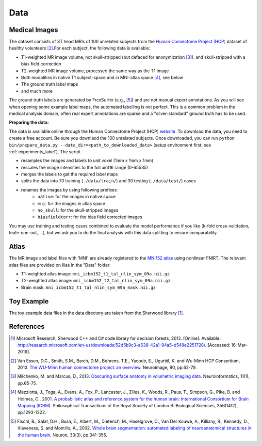 Data
====

Medical Images
--------------------

The dataset consists of 3T head MRIs of 100 unrelated subjects from the `Human Connectome Project (HCP) <https://www.humanconnectome.org/>`_ dataset of healthy volunteers [2]_.For each subject, the following data is available:

- T1-weighted MR image volume, not skull-stripped (but defaced for anonymization [3]_), and skull-stripped with a bias field correction
- T2-weighted MR image volume, processed the same way as the T1 image
- Both modalities in native T1 subject-space and in MNI-atlas space [4]_, see below
- The ground truth label maps
- and much more

The ground truth labels are generated by FreeSurfer (e.g., [5]_)  and are not manual expert annotations.
As you will see when opening some example label maps, the automated labelling is not perfect. This is a common problem in the medical analysis domain, often real expert annotations are sparse and a "silver-standard" ground truth has to be used.

**Preparing the data:**

The data is available online through the Human Connectome Project (HCP) `website <https://www.humanconnectome.org/>`_. To download the data, you need to create a free account. Be sure you downlaod the 100 unrelated subjects.
Once downloaded, you can run ``python bin/prepare_data.py --data_dir=<path_to_downloaded_data>`` (setup environment first, see :ref:`experiments_label`).
The script

- resamples the images and labels to unit voxel (1mm x 1mm x 1mm)
- rescales the image intensities to the full uint16 range (0-65535)
- merges the labels to get the required label maps
- splits the data into 70 training (``./data/train/``) and 30 testing (``./data/test/``) cases
- renames the images by using following prefixes:
    - ``native``: for the images in native space
    - ``mni``: for the images in atlas space
    - ``no_skull``: for the skull-stripped images
    - ``biasfieldcorr``: for the bias field corrected images


You may use training and testing cases combined to evaluate the model performance if you like (k-fold cross-validation, leafe-one-out, ...), but we ask you to do the final analysis with this data splitting to ensure comparability.

Atlas
-------------------
The MR image and label files with 'MNI' are already registered to the `MNI152 atlas <http://www.bic.mni.mcgill.ca/ServicesAtlases/ICBM152NLin2009>`_ using nonlinear FNIRT.
The relevant atlas files are provided on Ilias in the "Data" folder:

- T1-weighted atlas image: ``mni_icbm152_t1_tal_nlin_sym_09a.nii.gz``
- T2-weighted atlas image: ``mni_icbm152_t2_tal_nlin_sym_09a.nii.gz``
- Brain mask: ``mni_icbm152_t1_tal_nlin_sym_09a_mask.nii.gz``


Toy Example
--------------------

The toy example data files in the data directory are taken from the Sherwood library [1]_.

References
--------------------

.. [1] Microsoft Research, Sherwood C++ and C# code library for decision forests, 2012. [Online]. Available: http://research.microsoft.com/en-us/downloads/52d5b9c3-a638-42a1-94a5-d549e2251728/. [Accessed: 16-Mar-2016].
.. [2] Van Essen, D.C., Smith, S.M., Barch, D.M., Behrens, T.E., Yacoub, E., Ugurbil, K. and Wu-Minn HCP Consortium, 2013. `The WU-Minn human connectome project: an overview <http://www.sciencedirect.com/science/article/pii/S1053811913005351>`_. Neuroimage, 80, pp.62-79.
.. [3] Milchenko, M. and Marcus, D., 2013. `Obscuring surface anatomy in volumetric imaging data <https://link.springer.com/article/10.1007/s12021-012-9160-3>`_. Neuroinformatics, 11(1), pp.65-75.
.. [4] Mazziotta, J., Toga, A., Evans, A., Fox, P., Lancaster, J., Zilles, K., Woods, R., Paus, T., Simpson, G., Pike, B. and Holmes, C., 2001. `A probabilistic atlas and reference system for the human brain: International Consortium for Brain Mapping (ICBM) <http://rstb.royalsocietypublishing.org/content/356/1412/1293.short>`_. Philosophical Transactions of the Royal Society of London B: Biological Sciences, 356(1412), pp.1293-1322.
.. [5] Fischl, B., Salat, D.H., Busa, E., Albert, M., Dieterich, M., Haselgrove, C., Van Der Kouwe, A., Killiany, R., Kennedy, D., Klaveness, S. and Montillo, A., 2002. `Whole brain segmentation: automated labeling of neuroanatomical structures in the human brain <http://www.sciencedirect.com/science/article/pii/S089662730200569X>`_. Neuron, 33(3), pp.341-355.
